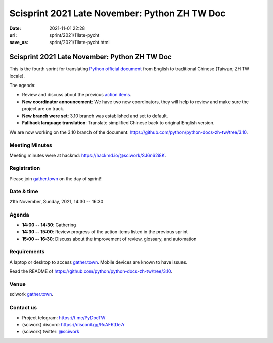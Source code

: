 =================================================
Scisprint 2021 Late November: Python ZH TW Doc
=================================================

:date: 2021-11-01 22:28
:url: sprint/2021/11late-pycht
:save_as: sprint/2021/11late-pycht.html

Scisprint 2021 Late November: Python ZH TW Doc
=================================================

This is the fourth sprint for translating `Python official
document <https://docs.python.org/3/>`__ from English to traditional Chinese
(Taiwan; ZH TW locale).

The agenda:

* Review and discuss about the previous `action items <https://hackmd.io/@sciwork/rJySLvTWY#Agenda>`_.
* **New coordinator announcement**: We have two new coordinators, they will help to review and make sure the project are on track.
* **New branch were set**: 3.10 branch was established and set to default.
* **Fallback language translation**: Translate simplified Chinese back to original English version.

We are now working on the 3.10 branch of the document:
https://github.com/python/python-docs-zh-tw/tree/3.10.

Meeting Minutes
---------------

Meeting minutes were at hackmd: https://hackmd.io/@sciwork/SJ6n62i8K.

Registration
------------

Please join `gather.town <https://gather.town/app/yLTe8mBDb8pogMOX/sciwork>`_
on the day of sprint!!

Date & time
-----------

21th November, Sunday, 2021, 14:30 -- 16:30

Agenda
------

* **14:00 -- 14:30**: Gathering
* **14:30 -- 15:00**: Review progress of the action items listed in the previous sprint
* **15:00 -- 16:30**: Discuss about the improvement of review, glossary, and automation

Requirements
------------

A laptop or desktop to access gather.town_.  Mobile devices are known to have
issues.

Read the README of https://github.com/python/python-docs-zh-tw/tree/3.10.

.. Sponsors
.. --------

Venue
-----

sciwork gather.town_.

Contact us
----------

* Project telegram: https://t.me/PyDocTW
* (sciwork) discord: https://discord.gg/RcAF6tDe7r
* (sciwork) twitter: `@sciwork <https://twitter.com/sciwork>`__

